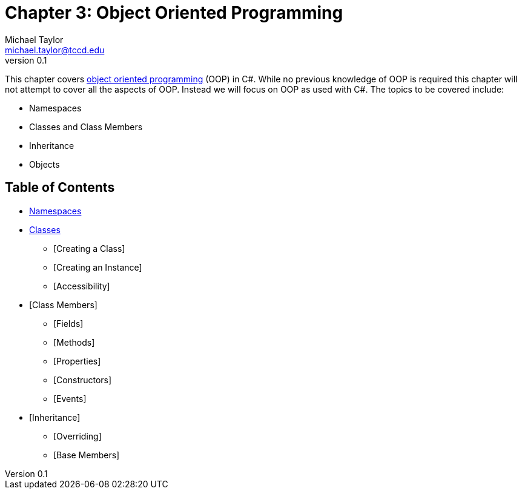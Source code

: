 = Chapter 3: Object Oriented Programming
Michael Taylor <michael.taylor@tccd.edu>
v0.1

This chapter covers https://en.wikipedia.org/wiki/Object-oriented_programming[object oriented programming] (OOP) in C#.
While no previous knowledge of OOP is required this chapter will not attempt to cover all the aspects of OOP. 
Instead we will focus on OOP as used with C#.
The topics to be covered include:

* Namespaces
* Classes and Class Members
* Inheritance
* Objects

== Table of Contents

* link:namespaces.adoc[Namespaces]
* link:classes.adoc[Classes]
** [Creating a Class]
** [Creating an Instance]
** [Accessibility]
* [Class Members]
** [Fields]
** [Methods]
** [Properties]
** [Constructors]
** [Events]
* [Inheritance]
** [Overriding]
** [Base Members]
